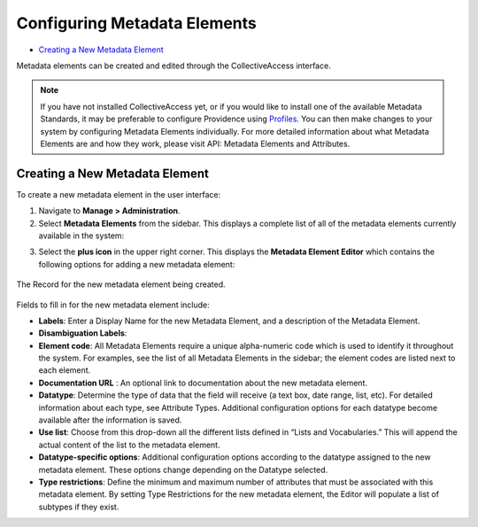 Configuring Metadata Elements
=============================

* `Creating a New Metadata Element`_

Metadata elements can be created and edited through the CollectiveAccess interface. 

.. note:: If you have not installed CollectiveAccess yet, or if you would like to install one of the available Metadata Standards, it may be preferable to configure Providence using `Profiles <file:///Users/charlotteposever/Documents/ca_manual/providence/user/dataModelling/Profiles.html>`_. You can then make changes to your system by configuring Metadata Elements individually. For more detailed information about what Metadata Elements are and how they work, please visit API: Metadata Elements and Attributes.

Creating a New Metadata Element
-------------------------------

To create a new metadata element in the user interface: 

1. Navigate to **Manage > Administration**. 
2. Select **Metadata Elements** from the sidebar. This displays a complete list of all of the metadata elements currently available in the system: 

.. image:: metadata_el2.png
   :scale: 50%
   :align: center

3. Select the **plus icon** |plus| in the upper right corner. This displays the **Metadata Element Editor** which contains the following options for adding a new metadata element:

.. |plus| image:: metadata1.png
          :scale: 50%

.. figure:: metadata3.png
   :scale: 50%
   :align: center

   The Record for the new metadata element being created. 

Fields to fill in for the new metadata element include:

* **Labels**: Enter a Display Name for the new Metadata Element, and a description of the Metadata Element.
* **Disambiguation Labels**: 
* **Element code**: All Metadata Elements require a unique alpha-numeric code which is used to identify it throughout the system. For examples, see the list of all Metadata Elements in the sidebar; the element codes are listed next to each element. 
* **Documentation URL** : An optional link to documentation about the new metadata element.
* **Datatype**: Determine the type of data that the field will receive (a text box, date range, list, etc). For detailed information about each type, see Attribute Types. Additional configuration options for each datatype become available after the information is saved. 
* **Use list**: Choose from this drop-down all the different lists defined in “Lists and Vocabularies.” This will append the actual content of the list to the metadata element.
* **Datatype-specific options**: Additional configuration options according to the datatype assigned to the new metadata element. These options change depending on the Datatype selected. 
* **Type restrictions**: Define the minimum and maximum number of attributes that must be associated with this metadata element. By setting Type Restrictions for the new metadata element, the Editor will populate a list of subtypes if they exist.
